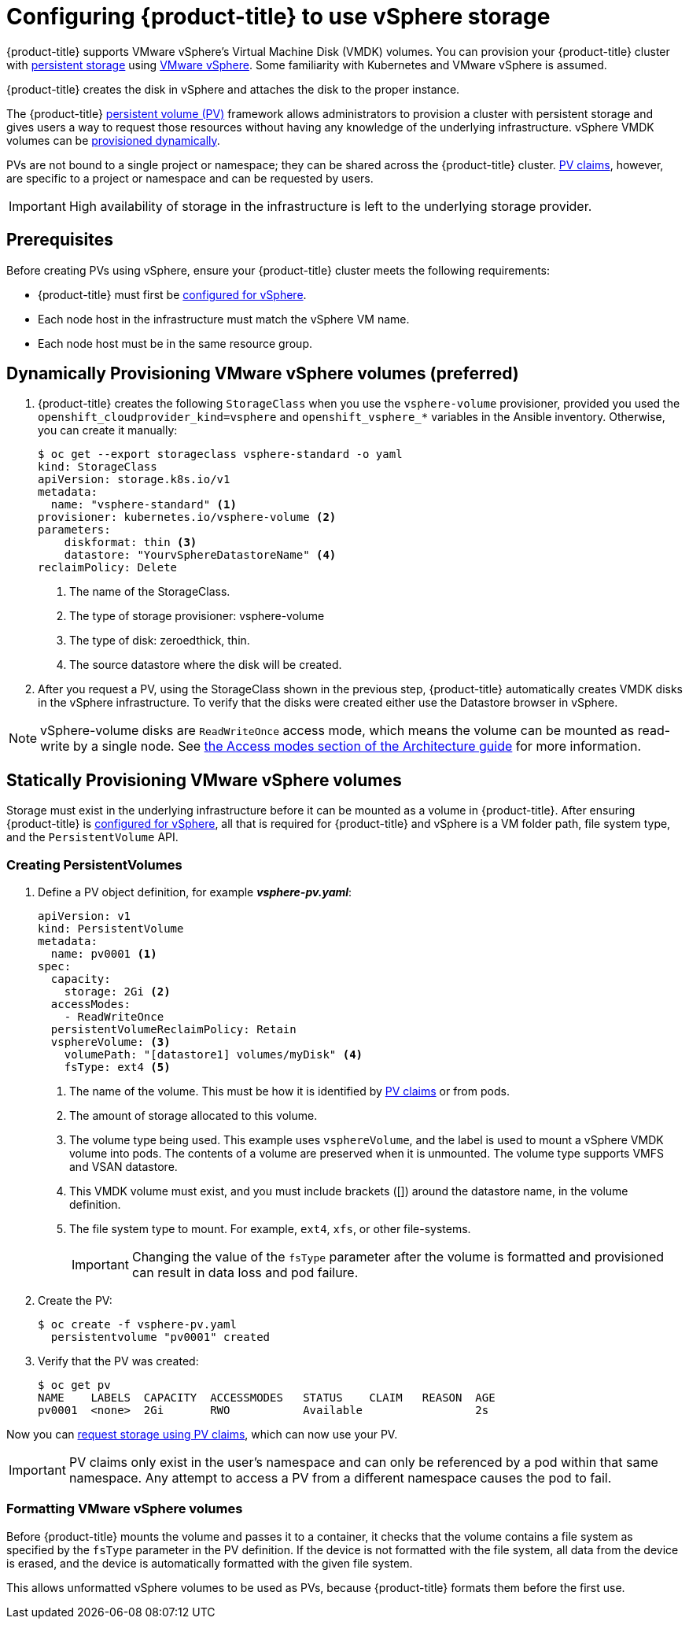 // Module included in the following assemblies:
//
// * install_config/configuring_for_vsphere.adoc

[id='vsphere-configuring-storage_{context}']
= Configuring {product-title} to use vSphere storage

{product-title} supports VMware vSphere's Virtual Machine Disk (VMDK) volumes.
You can provision your {product-title} cluster with
xref:../architecture/additional_concepts/storage.adoc#architecture-additional-concepts-storage[persistent
storage] using link:https://www.vmware.com/au/products/vsphere.html[VMware
vSphere]. Some familiarity with Kubernetes and VMware vSphere is assumed.

{product-title} creates the disk in vSphere and attaches the disk to the proper
instance.


The {product-title}
xref:../architecture/additional_concepts/storage.adoc#architecture-additional-concepts-storage[persistent
volume (PV)] framework allows administrators to provision a cluster with persistent
storage and gives users a way to request those resources without having any
knowledge of the underlying infrastructure. vSphere VMDK volumes can be
xref:../install_config/persistent_storage/dynamically_provisioning_pvs.adoc#install-config-persistent-storage-dynamically-provisioning-pvs[provisioned
dynamically].

PVs are not bound to a single project or namespace; they can be
shared across the {product-title} cluster.
xref:../architecture/additional_concepts/storage.adoc#persistent-volume-claims[PV claims], however, are specific to a project or namespace and can be
requested by users.

[IMPORTANT]
====
High availability of storage in the infrastructure is left to the underlying
storage provider.
====


[discrete]
== Prerequisites

Before creating PVs using vSphere, ensure your
{product-title} cluster meets the following requirements:

* {product-title} must first be
xref:../../install_config/configuring_vsphere.adoc#install-config-configuring-vsphere[configured
for vSphere].
* Each node host in the infrastructure must match the vSphere VM name.
* Each node host must be in the same resource group.

== Dynamically Provisioning VMware vSphere volumes (preferred)

. {product-title} creates the following `StorageClass` when you use the `vsphere-volume`
provisioner, provided you used the `openshift_cloudprovider_kind=vsphere` and
`openshift_vsphere_*` variables in the Ansible inventory. Otherwise, you can create
it manually:
+
[source,yaml]
----
$ oc get --export storageclass vsphere-standard -o yaml
kind: StorageClass
apiVersion: storage.k8s.io/v1
metadata:
  name: "vsphere-standard" <1>
provisioner: kubernetes.io/vsphere-volume <2>
parameters:
    diskformat: thin <3>
    datastore: "YourvSphereDatastoreName" <4>
reclaimPolicy: Delete
----
<1> The name of the StorageClass.
<2> The type of storage provisioner: vsphere-volume
<3> The type of disk: zeroedthick, thin.
<4> The source datastore where the disk will be created.


. After you request a PV, using the StorageClass shown in the previous step,
{product-title} automatically creates VMDK disks in the vSphere infrastructure. To verify that the disks were created either use the Datastore browser in vSphere.

[NOTE]
====
vSphere-volume disks are `ReadWriteOnce` access mode, which means the volume can
be mounted as read-write by a single node. See
xref:../architecture/additional_concepts/storage.html#pv-access-modes[the Access
modes section of the Architecture guide] for more information.
====

== Statically Provisioning VMware vSphere volumes

Storage must exist in the underlying infrastructure before it can be mounted as
a volume in {product-title}. After ensuring {product-title} is
xref:../../install_config/configuring_vsphere.adoc#install-config-configuring-vsphere[configured
for vSphere], all that is required for {product-title} and vSphere is a VM folder path, file system type, and the `PersistentVolume` API.

=== Creating PersistentVolumes

. Define a PV object definition, for example *_vsphere-pv.yaml_*:
+
[source, yaml]
----
apiVersion: v1
kind: PersistentVolume
metadata:
  name: pv0001 <1>
spec:
  capacity:
    storage: 2Gi <2>
  accessModes:
    - ReadWriteOnce
  persistentVolumeReclaimPolicy: Retain
  vsphereVolume: <3>
    volumePath: "[datastore1] volumes/myDisk" <4>
    fsType: ext4 <5>
----
<1> The name of the volume. This must be how it is identified by xref:../architecture/additional_concepts/storage.adoc#architecture-additional-concepts-storage[PV claims] or from pods.
<2> The amount of storage allocated to this volume.
<3> The volume type being used. This example uses `vsphereVolume`, and the label is used to mount a vSphere VMDK volume into pods. The contents of a volume are preserved when it is unmounted. The volume type supports VMFS and VSAN datastore.
<4> This VMDK volume must exist, and you must include brackets ([]) around the datastore name, in the volume definition.
<5> The file system type to mount. For example, `ext4`, `xfs`, or other file-systems.
+
[IMPORTANT]
====
Changing the value of the `fsType` parameter after the volume is formatted and
provisioned can result in data loss and pod failure.
====

. Create the PV:
+
[source, bash]
----
$ oc create -f vsphere-pv.yaml
  persistentvolume "pv0001" created
----

. Verify that the PV was created:
+
[source, bash]
----
$ oc get pv
NAME    LABELS  CAPACITY  ACCESSMODES   STATUS    CLAIM   REASON  AGE
pv0001  <none>  2Gi       RWO           Available                 2s
----

Now you can
xref:../dev_guide/persistent_volumes.adoc#dev-guide-persistent-volumes[request
storage using PV claims], which can now use your PV.

[IMPORTANT]
====
PV claims only exist in the user's namespace and can only be referenced by a pod
within that same namespace. Any attempt to access a PV from a different
namespace causes the pod to fail.
====

=== Formatting VMware vSphere volumes

Before {product-title} mounts the volume and passes it to a container, it checks
that the volume contains a file system as specified by the `fsType` parameter in
the PV definition. If the device is not formatted with the file
system, all data from the device is erased, and the device is automatically
formatted with the given file system.

This allows unformatted vSphere volumes to be used as PVs, because
{product-title} formats them before the first use.